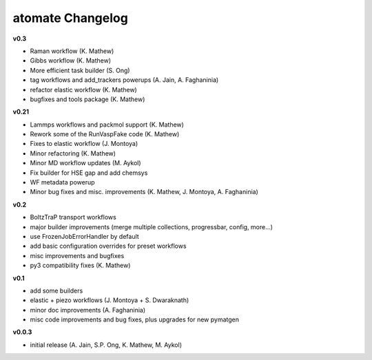 ====================
atomate Changelog
====================

**v0.3**

* Raman workflow (K. Mathew)
* Gibbs workflow (K. Mathew)
* More efficient task builder (S. Ong)
* tag workflows and add_trackers powerups (A. Jain, A. Faghaninia)
* refactor elastic workflow (K. Mathew)
* bugfixes and tools package (K. Mathew)

**v0.21**

* Lammps workflows and packmol support (K. Mathew)
* Rework some of the RunVaspFake code (K. Mathew)
* Fixes to elastic workflow (J. Montoya)
* Minor refactoring (K. Mathew)
* Minor MD workflow updates (M. Aykol)
* Fix builder for HSE gap and add chemsys
* WF metadata powerup
* Minor bug fixes and misc. improvements (K. Mathew, J. Montoya, A. Faghaninia)

**v0.2**

* BoltzTraP transport workflows
* major builder improvements (merge multiple collections, progressbar, config, more...)
* use FrozenJobErrorHandler by default
* add basic configuration overrides for preset workflows
* misc improvements and bugfixes
* py3 compatibility fixes (K. Mathew)

**v0.1**

* add some builders
* elastic + piezo workflows (J. Montoya + S. Dwaraknath)
* minor doc improvements (A. Faghaninia)
* misc code improvements and bug fixes, plus upgrades for new pymatgen

**v0.0.3**

* initial release (A. Jain, S.P. Ong, K. Mathew, M. Aykol)
